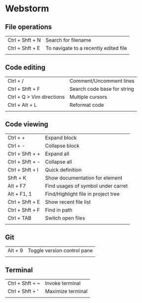 * Webstorm
** File operations
   | Ctrl + Shft + N | Search for filename                   |
   | Ctrl + Shft + E | To navigate to a recently edited file |
   |                 |                                       |
** Code editing
   | Ctrl + /                  | Comment/Uncomment lines     |
   | Ctrl + Shft + F           | Search code base for string |
   | Ctrl + Q > Vim directions | Multiple cursors            |
   | Ctrl + Alt + L            | Reformat code               |
   |                           |                             |
** Code viewing
   | Ctrl + +        | Expand block                        |
   | Ctrl + -        | Collapse block                      |
   | Ctrl + Shft + + | Expand all                          |
   | Ctrl + Shft + - | Collapse all                        |
   | Ctrl + Shft + I | Quick definition                    |
   | Shft + K        | Show documentation for element      |
   | Alt + F7        | Find usages of symbol under carret  |
   | Alt + F1, 1     | Find/Highlight file in project tree |
   | Ctrl + Shft + E | Show recent file list               |
   | Ctrl + Shft + F | Find in path                        |
   | Ctrl + TAB      | Switch open files                   |
   |                 |                                     |
** Git
   | Alt + 9 | Toggle version control pane |
   |         |                             |
** Terminal
   | Ctrl + Shft + ~ | Invoke terminal   |
   | Ctrl + Shft + ' | Maximize terminal |
   |                 |                   |
